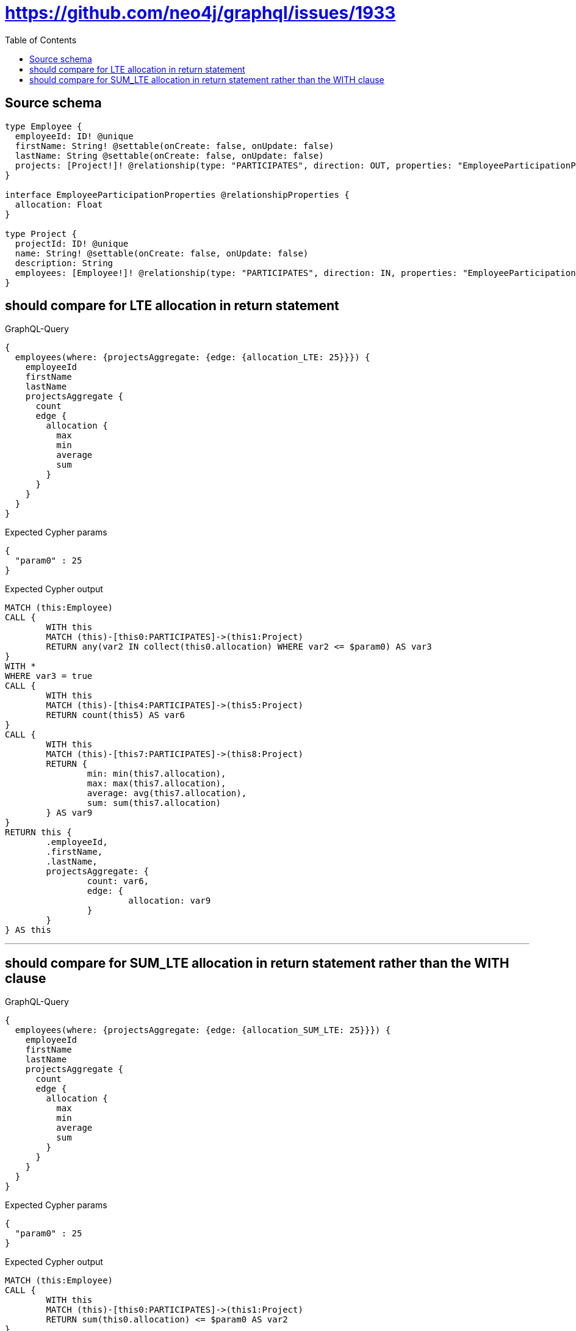 :toc:

= https://github.com/neo4j/graphql/issues/1933

== Source schema

[source,graphql,schema=true]
----
type Employee {
  employeeId: ID! @unique
  firstName: String! @settable(onCreate: false, onUpdate: false)
  lastName: String @settable(onCreate: false, onUpdate: false)
  projects: [Project!]! @relationship(type: "PARTICIPATES", direction: OUT, properties: "EmployeeParticipationProperties")
}

interface EmployeeParticipationProperties @relationshipProperties {
  allocation: Float
}

type Project {
  projectId: ID! @unique
  name: String! @settable(onCreate: false, onUpdate: false)
  description: String
  employees: [Employee!]! @relationship(type: "PARTICIPATES", direction: IN, properties: "EmployeeParticipationProperties")
}
----
== should compare for LTE allocation in return statement

.GraphQL-Query
[source,graphql]
----
{
  employees(where: {projectsAggregate: {edge: {allocation_LTE: 25}}}) {
    employeeId
    firstName
    lastName
    projectsAggregate {
      count
      edge {
        allocation {
          max
          min
          average
          sum
        }
      }
    }
  }
}
----

.Expected Cypher params
[source,json]
----
{
  "param0" : 25
}
----

.Expected Cypher output
[source,cypher]
----
MATCH (this:Employee)
CALL {
	WITH this
	MATCH (this)-[this0:PARTICIPATES]->(this1:Project)
	RETURN any(var2 IN collect(this0.allocation) WHERE var2 <= $param0) AS var3
}
WITH *
WHERE var3 = true
CALL {
	WITH this
	MATCH (this)-[this4:PARTICIPATES]->(this5:Project)
	RETURN count(this5) AS var6
}
CALL {
	WITH this
	MATCH (this)-[this7:PARTICIPATES]->(this8:Project)
	RETURN {
		min: min(this7.allocation),
		max: max(this7.allocation),
		average: avg(this7.allocation),
		sum: sum(this7.allocation)
	} AS var9
}
RETURN this {
	.employeeId,
	.firstName,
	.lastName,
	projectsAggregate: {
		count: var6,
		edge: {
			allocation: var9
		}
	}
} AS this
----

'''

== should compare for SUM_LTE allocation in return statement rather than the WITH clause

.GraphQL-Query
[source,graphql]
----
{
  employees(where: {projectsAggregate: {edge: {allocation_SUM_LTE: 25}}}) {
    employeeId
    firstName
    lastName
    projectsAggregate {
      count
      edge {
        allocation {
          max
          min
          average
          sum
        }
      }
    }
  }
}
----

.Expected Cypher params
[source,json]
----
{
  "param0" : 25
}
----

.Expected Cypher output
[source,cypher]
----
MATCH (this:Employee)
CALL {
	WITH this
	MATCH (this)-[this0:PARTICIPATES]->(this1:Project)
	RETURN sum(this0.allocation) <= $param0 AS var2
}
WITH *
WHERE var2 = true
CALL {
	WITH this
	MATCH (this)-[this3:PARTICIPATES]->(this4:Project)
	RETURN count(this4) AS var5
}
CALL {
	WITH this
	MATCH (this)-[this6:PARTICIPATES]->(this7:Project)
	RETURN {
		min: min(this6.allocation),
		max: max(this6.allocation),
		average: avg(this6.allocation),
		sum: sum(this6.allocation)
	} AS var8
}
RETURN this {
	.employeeId,
	.firstName,
	.lastName,
	projectsAggregate: {
		count: var5,
		edge: {
			allocation: var8
		}
	}
} AS this
----

'''

